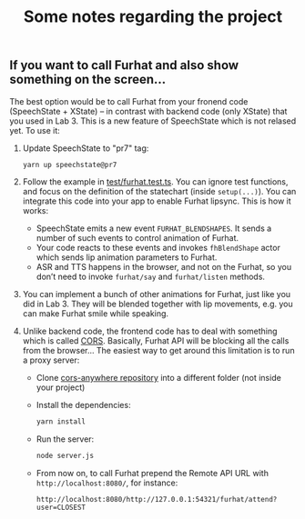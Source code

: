 #+TITLE: Some notes regarding the project
** If you want to call Furhat and also show something on the screen...

The best option would be to call Furhat from your fronend code
(SpeechState + XState) -- in contrast with backend code (only XState)
that you used in Lab 3. This is a new feature of SpeechState which is
not relased yet. To use it:

1. Update SpeechState to "pr7" tag:
   #+begin_src sh
   yarn up speechstate@pr7  
   #+end_src
2. Follow the example in [[https://github.com/vladmaraev/speechstate/blob/ea1c6e11c3ccd99044644e644dbc7645cc67a420/test/furhat.test.ts][test/furhat.test.ts]]. You can ignore test
   functions, and focus on the definition of the statechart (inside
   ~setup(...)~). You can integrate this code into your app to enable
   Furhat lipsync. This is how it works:
   - SpeechState emits a new event ~FURHAT_BLENDSHAPES~. It sends a
     number of such events to control animation of Furhat. 
   - Your code reacts to these events and invokes ~fhBlendShape~ actor
     which sends lip animation parameters to Furhat.
   - ASR and TTS happens in the browser, and not on the Furhat, so you
     don’t need to invoke ~furhat/say~ and ~furhat/listen~ methods.
3. You can implement a bunch of other animations for Furhat, just like
   you did in Lab 3. They will be blended together with lip movements,
   e.g. you can make Furhat smile while speaking.
4. Unlike backend code, the frontend code has to deal with something
   which is called [[https://developer.mozilla.org/en-US/docs/Web/HTTP/CORS][CORS]]. Basically, Furhat API will be blocking all
   the calls from the browser... The easiest way to get around this
   limitation is to run a proxy server:
   - Clone [[https://github.com/Rob--W/cors-anywhere][cors-anywhere repository]] into a different folder (not inside your project)
   - Install the dependencies:
     #+begin_src sh
       yarn install
     #+end_src
   - Run the server:
     #+begin_src sh
       node server.js
     #+end_src
   - From now on, to call Furhat prepend the Remote API URL with
     ~http://localhost:8080/~, for instance:
     #+begin_src
       http://localhost:8080/http://127.0.0.1:54321/furhat/attend?user=CLOSEST
     #+end_src
